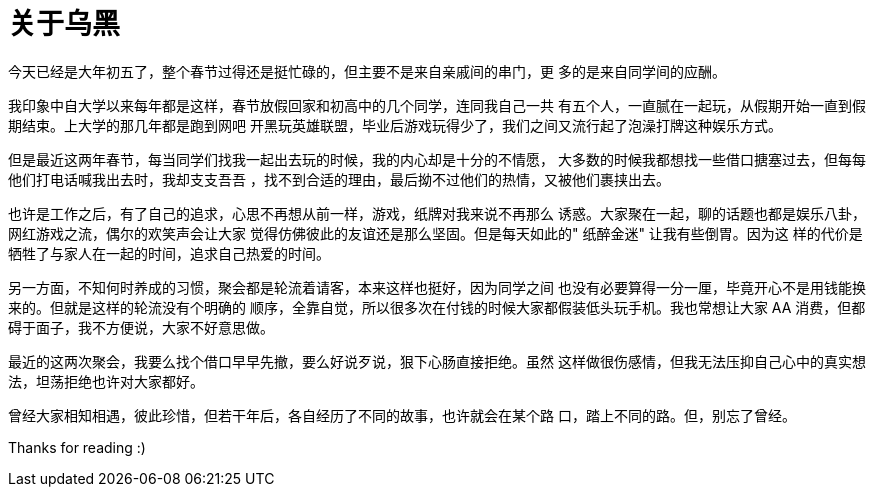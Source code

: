 = 关于乌黑

今天已经是大年初五了，整个春节过得还是挺忙碌的，但主要不是来自亲戚间的串门，更
多的是来自同学间的应酬。

我印象中自大学以来每年都是这样，春节放假回家和初高中的几个同学，连同我自己一共
有五个人，一直腻在一起玩，从假期开始一直到假期结束。上大学的那几年都是跑到网吧
开黑玩英雄联盟，毕业后游戏玩得少了，我们之间又流行起了泡澡打牌这种娱乐方式。

但是最近这两年春节，每当同学们找我一起出去玩的时候，我的内心却是十分的不情愿，
大多数的时候我都想找一些借口搪塞过去，但每每他们打电话喊我出去时，我却支支吾吾
，找不到合适的理由，最后拗不过他们的热情，又被他们裹挟出去。

也许是工作之后，有了自己的追求，心思不再想从前一样，游戏，纸牌对我来说不再那么
诱惑。大家聚在一起，聊的话题也都是娱乐八卦，网红游戏之流，偶尔的欢笑声会让大家
觉得仿佛彼此的友谊还是那么坚固。但是每天如此的" 纸醉金迷" 让我有些倒胃。因为这
样的代价是牺牲了与家人在一起的时间，追求自己热爱的时间。

另一方面，不知何时养成的习惯，聚会都是轮流着请客，本来这样也挺好，因为同学之间
也没有必要算得一分一厘，毕竟开心不是用钱能换来的。但就是这样的轮流没有个明确的
顺序，全靠自觉，所以很多次在付钱的时候大家都假装低头玩手机。我也常想让大家 AA
消费，但都碍于面子，我不方便说，大家不好意思做。

最近的这两次聚会，我要么找个借口早早先撤，要么好说歹说，狠下心肠直接拒绝。虽然
这样做很伤感情，但我无法压抑自己心中的真实想法，坦荡拒绝也许对大家都好。

曾经大家相知相遇，彼此珍惜，但若干年后，各自经历了不同的故事，也许就会在某个路
口，踏上不同的路。但，别忘了曾经。

Thanks for reading :)
